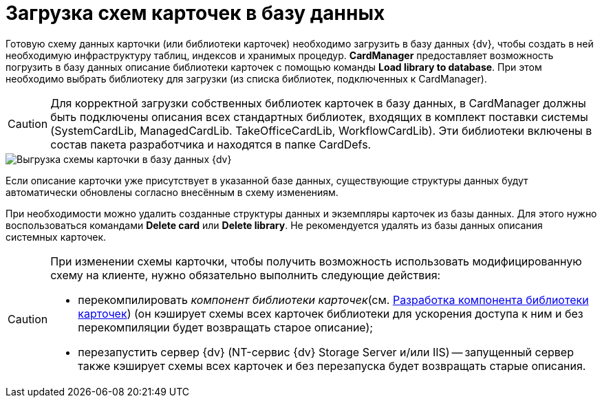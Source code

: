 = Загрузка схем карточек в базу данных

Готовую схему данных карточки (или библиотеки карточек) необходимо загрузить в базу данных {dv}, чтобы создать в ней необходимую инфраструктуру таблиц, индексов и хранимых процедур. *CardManager* предоставляет возможность погрузить в базу данных описание библиотеки карточек с помощью команды *Load library to database*. При этом необходимо выбрать библиотеку для загрузки (из списка библиотек, подключенных к CardManager).

[CAUTION]
====
Для корректной загрузки собственных библиотек карточек в базу данных, в CardManager должны быть подключены описания всех стандартных библиотек, входящих в комплект поставки системы (SystemCardLib, ManagedCardLib. TakeOfficeCardLib, WorkflowCardLib). Эти библиотеки включены в состав пакета разработчика и находятся в папке CardDefs.
====

image::dev_card_20.png[Выгрузка схемы карточки в базу данных {dv}]

Если описание карточки уже присутствует в указанной базе данных, существующие структуры данных будут автоматически обновлены согласно внесённым в схему изменениям.

При необходимости можно удалить созданные структуры данных и экземпляры карточек из базы данных. Для этого нужно воспользоваться командами *Delete card* или *Delete library*. Не рекомендуется удалять из базы данных описания системных карточек.

[CAUTION]
====
При изменении схемы карточки, чтобы получить возможность использовать модифицированную схему на клиенте, нужно обязательно выполнить следующие действия:

* перекомпилировать _компонент библиотеки карточек_(см. xref:CardsDevCompLibary.adoc[Разработка компонента библиотеки карточек]) (он кэширует схемы всех карточек библиотеки для ускорения доступа к ним и без перекомпиляции будет возвращать старое описание);
* перезапустить сервер {dv} (NT-сервис {dv} Storage Server и/или IIS) -- запущенный сервер также кэширует схемы всех карточек и без перезапуска будет возвращать старые описания.
====

